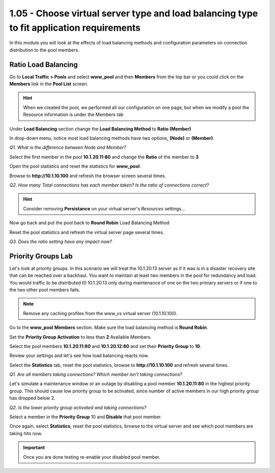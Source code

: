 1.05 - Choose virtual server type and load balancing type to fit application requirements
=========================================================================================

In this module you will look at the effects of load balancing methods and
configuration parameters on connection distribution to the pool members.

Ratio Load Balancing
--------------------

Go to **Local Traffic > Pools** and select **www\_pool** and then
**Members** from the top bar or you could click on the **Members** link
in the **Pool List** screen.

.. HINT::

   When we created the pool, we performed all our configuration on
   one page, but when we modify a pool the Resource information is under
   the Members tab

Under **Load Balancing** section change the **Load Balancing Method** to **Ratio (Member)**

In drop-down menu, notice most load balancing methods have two options, **(Node)** or **(Member)**.

*Q1. What is the difference between Node and Member?*

Select the first member in the pool **10.1.20.11:80** and change the
**Ratio** of the member to **3**

Open the pool statistics and reset the statistics for **www\_pool**.

Browse to **http://10.1.10.100** and refresh the browser screen several
times.

*Q2. How many Total connections has each member taken? Is the ratio of
connections correct?*

.. HINT:: Consider removing **Persistance** on your virtual server's *Resources* settings...

Now go back and put the pool back to **Round Robin** Load Balancing
Method

Reset the pool statistics and refresh the virtual server page several
times.

*Q3. Does the ratio setting have any impact now?*

Priority Groups Lab
-------------------

Let's look at priority groups. In this scenario we will treat the 10.1.20.13
server as if it was is in a disaster recovery site that can be reached
over a backhaul. You want to maintain at least two members in the pool for
redundancy and load.  You would traffic to be distributed t0 10.1.20.13 only during maintenance of one on the two primary servers or if one to the two other pool members fails.

.. NOTE::

   Remove any caching profiles from the www\_vs virtual server (10.1.10.100).

Go to the **www\_pool** **Members** section. Make sure the load
balancing method is **Round Robin**.

Set the **Priority Group Activation** to less than **2** Available
Members.

Select the pool members **10.1.20.11:80** and **10.1.20.12:80** and set their
**Priority Group** to **10**.

Review your settings and let's see how load balancing reacts now.

Select the **Statistics** tab, reset the pool statistics, browse to
**http://10.1.10.100** and refresh several times.

*Q1. Are all members taking connections? Which member isn't taking
connections?*

Let's simulate a maintenance window or an outage by disabling a pool
member **10.1.20.11:80** in the highest priority group. This should
cause low priority group to be activated, since number of active members
in our high priority group has dropped below 2.

*Q2. Is the lower priority group activated and taking connections?*

Select a member in the **Priority Group** 10 and **Disable** that pool
member.

Once again, select **Statistics**, reset the pool statistics, browse to the
virtual server and see which pool members are taking hits now.

.. IMPORTANT::

   Once you are done testing re-enable your disabled pool member.

